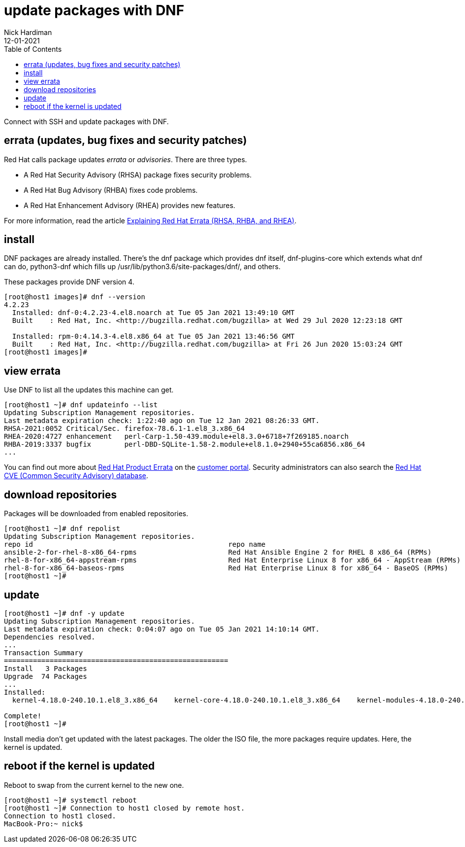 = update packages with DNF
Nick Hardiman 
:source-highlighter: pygments
:toc:
:revdate: 12-01-2021

Connect with SSH and update packages with DNF.

== errata (updates, bug fixes and security patches)

Red Hat calls package updates _errata_ or _advisories_. There are three types. 

* A Red Hat Security Advisory (RHSA) package fixes security problems. 
* A Red Hat Bug Advisory (RHBA) fixes code problems. 
* A Red Hat Enhancement Advisory (RHEA) provides new features. 

For more information, read the article https://access.redhat.com/articles/2130961[Explaining Red Hat Errata (RHSA, RHBA, and RHEA)].

== install 

DNF packages are already installed. 
There's the dnf package which provides dnf itself, dnf-plugins-core which extends what dnf can do, python3-dnf which fills up /usr/lib/python3.6/site-packages/dnf/, and others.   

These packages provide DNF version 4. 

[source,shell]
----
[root@host1 images]# dnf --version
4.2.23
  Installed: dnf-0:4.2.23-4.el8.noarch at Tue 05 Jan 2021 13:49:10 GMT
  Built    : Red Hat, Inc. <http://bugzilla.redhat.com/bugzilla> at Wed 29 Jul 2020 12:23:18 GMT

  Installed: rpm-0:4.14.3-4.el8.x86_64 at Tue 05 Jan 2021 13:46:56 GMT
  Built    : Red Hat, Inc. <http://bugzilla.redhat.com/bugzilla> at Fri 26 Jun 2020 15:03:24 GMT
[root@host1 images]# 
----



== view errata

Use DNF to list all the updates this machine can get. 

[source,shell]
----
[root@host1 ~]# dnf updateinfo --list
Updating Subscription Management repositories.
Last metadata expiration check: 1:22:40 ago on Tue 12 Jan 2021 08:26:33 GMT.
RHSA-2021:0052 Critical/Sec. firefox-78.6.1-1.el8_3.x86_64
RHEA-2020:4727 enhancement   perl-Carp-1.50-439.module+el8.3.0+6718+7f269185.noarch
RHBA-2019:3337 bugfix        perl-DBD-SQLite-1.58-2.module+el8.1.0+2940+55ca6856.x86_64
...
----

You can find out more about https://access.redhat.com/errata/#/[Red Hat Product Errata] on the https://access.redhat.com/[customer portal].
Security administrators can also search the  https://access.redhat.com/security/security-updates/#/cve[Red Hat CVE (Common Security Advisory) database].


== download repositories 

Packages will be downloaded from enabled repositories. 

[source,shell]
----
[root@host1 ~]# dnf repolist 
Updating Subscription Management repositories.
repo id                                               repo name
ansible-2-for-rhel-8-x86_64-rpms                      Red Hat Ansible Engine 2 for RHEL 8 x86_64 (RPMs)
rhel-8-for-x86_64-appstream-rpms                      Red Hat Enterprise Linux 8 for x86_64 - AppStream (RPMs)
rhel-8-for-x86_64-baseos-rpms                         Red Hat Enterprise Linux 8 for x86_64 - BaseOS (RPMs)
[root@host1 ~]# 
----


== update 

[source,shell]
----
[root@host1 ~]# dnf -y update
Updating Subscription Management repositories.
Last metadata expiration check: 0:04:07 ago on Tue 05 Jan 2021 14:10:14 GMT.
Dependencies resolved.
...
Transaction Summary
======================================================
Install   3 Packages
Upgrade  74 Packages
...
Installed:
  kernel-4.18.0-240.10.1.el8_3.x86_64    kernel-core-4.18.0-240.10.1.el8_3.x86_64    kernel-modules-4.18.0-240.10.1.el8_3.x86_64   

Complete!
[root@host1 ~]# 
----

Install media don't get updated with the latest packages. 
The older the ISO file, the more packages require updates. 
Here, the kernel is updated. 


== reboot if the kernel is updated

Reboot to swap from the current kernel to the new one. 


[source,shell]
----
[root@host1 ~]# systemctl reboot
[root@host1 ~]# Connection to host1 closed by remote host.
Connection to host1 closed.
MacBook-Pro:~ nick$ 
----


